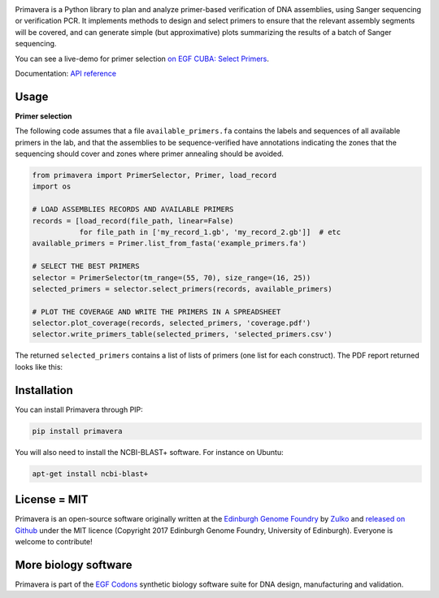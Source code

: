 .. raw:: html

    <p align="center">
    <img alt="Primavera Logo" title="Primavera Logo" src="https://raw.githubusercontent.com/Edinburgh-Genome-Foundry/Primavera/master/docs/_static/images/title.png" width="550">
    <br /><br />
    </p>

.. image:: https://github.com/Edinburgh-Genome-Foundry/Primavera/actions/workflows/build.yml/badge.svg
    :target: https://github.com/Edinburgh-Genome-Foundry/Primavera/actions/workflows/build.yml
    :alt: GitHub CI build status

.. image:: https://coveralls.io/repos/github/Edinburgh-Genome-Foundry/Primavera/badge.svg?branch=master
   :target: https://coveralls.io/github/Edinburgh-Genome-Foundry/Primavera?branch=master



Primavera is a Python library to plan and analyze primer-based verification of DNA assemblies, using Sanger sequencing or verification PCR. It implements methods to design and select primers to ensure that the relevant assembly segments will be covered, and can generate simple (but approximative) plots summarizing the results of a batch of Sanger sequencing.

You can see a live-demo for primer selection `on EGF CUBA: Select Primers <http://cuba.genomefoundry.org/select_primers>`_.

Documentation: `API reference <https://edinburgh-genome-foundry.github.io/Primavera/>`_


Usage
-----

**Primer selection**

The following code assumes that a file ``available_primers.fa`` contains the labels and sequences of all available primers in the lab, and that the assemblies to be sequence-verified have annotations indicating the zones that the sequencing should cover and zones where primer annealing should be avoided.

.. image:: https://raw.githubusercontent.com/Edinburgh-Genome-Foundry/Primavera/master/docs/_static/images/annotated_genbank.png
   :width: 600px

.. code:: python

    from primavera import PrimerSelector, Primer, load_record
    import os

    # LOAD ASSEMBLIES RECORDS AND AVAILABLE PRIMERS
    records = [load_record(file_path, linear=False)
               for file_path in ['my_record_1.gb', 'my_record_2.gb']]  # etc
    available_primers = Primer.list_from_fasta('example_primers.fa')

    # SELECT THE BEST PRIMERS
    selector = PrimerSelector(tm_range=(55, 70), size_range=(16, 25))
    selected_primers = selector.select_primers(records, available_primers)

    # PLOT THE COVERAGE AND WRITE THE PRIMERS IN A SPREADSHEET
    selector.plot_coverage(records, selected_primers, 'coverage.pdf')
    selector.write_primers_table(selected_primers, 'selected_primers.csv')

The returned ``selected_primers`` contains a list of lists of primers (one list for each construct). The PDF report returned looks like this:

.. image:: https://raw.githubusercontent.com/Edinburgh-Genome-Foundry/Primavera/master/docs/_static/images/annotated_primer_selection.png
   :width: 600px


Installation
------------

You can install Primavera through PIP:

.. code::

    pip install primavera

You will also need to install the NCBI-BLAST+ software. For instance on Ubuntu:

.. code:: shell

    apt-get install ncbi-blast+


License = MIT
-------------

Primavera is an open-source software originally written at the `Edinburgh Genome Foundry <http://edinburgh-genome-foundry.github.io/home.html>`_ by `Zulko <https://github.com/Zulko>`_ and `released on Github <https://github.com/Edinburgh-Genome-Foundry/Primavera>`_ under the MIT licence (Copyright 2017 Edinburgh Genome Foundry, University of Edinburgh). Everyone is welcome to contribute!

More biology software
---------------------

.. image:: https://raw.githubusercontent.com/Edinburgh-Genome-Foundry/Edinburgh-Genome-Foundry.github.io/master/static/imgs/logos/egf-codon-horizontal.png
 :target: https://edinburgh-genome-foundry.github.io/

Primavera is part of the `EGF Codons <https://edinburgh-genome-foundry.github.io/>`_ synthetic biology software suite for DNA design, manufacturing and validation.
